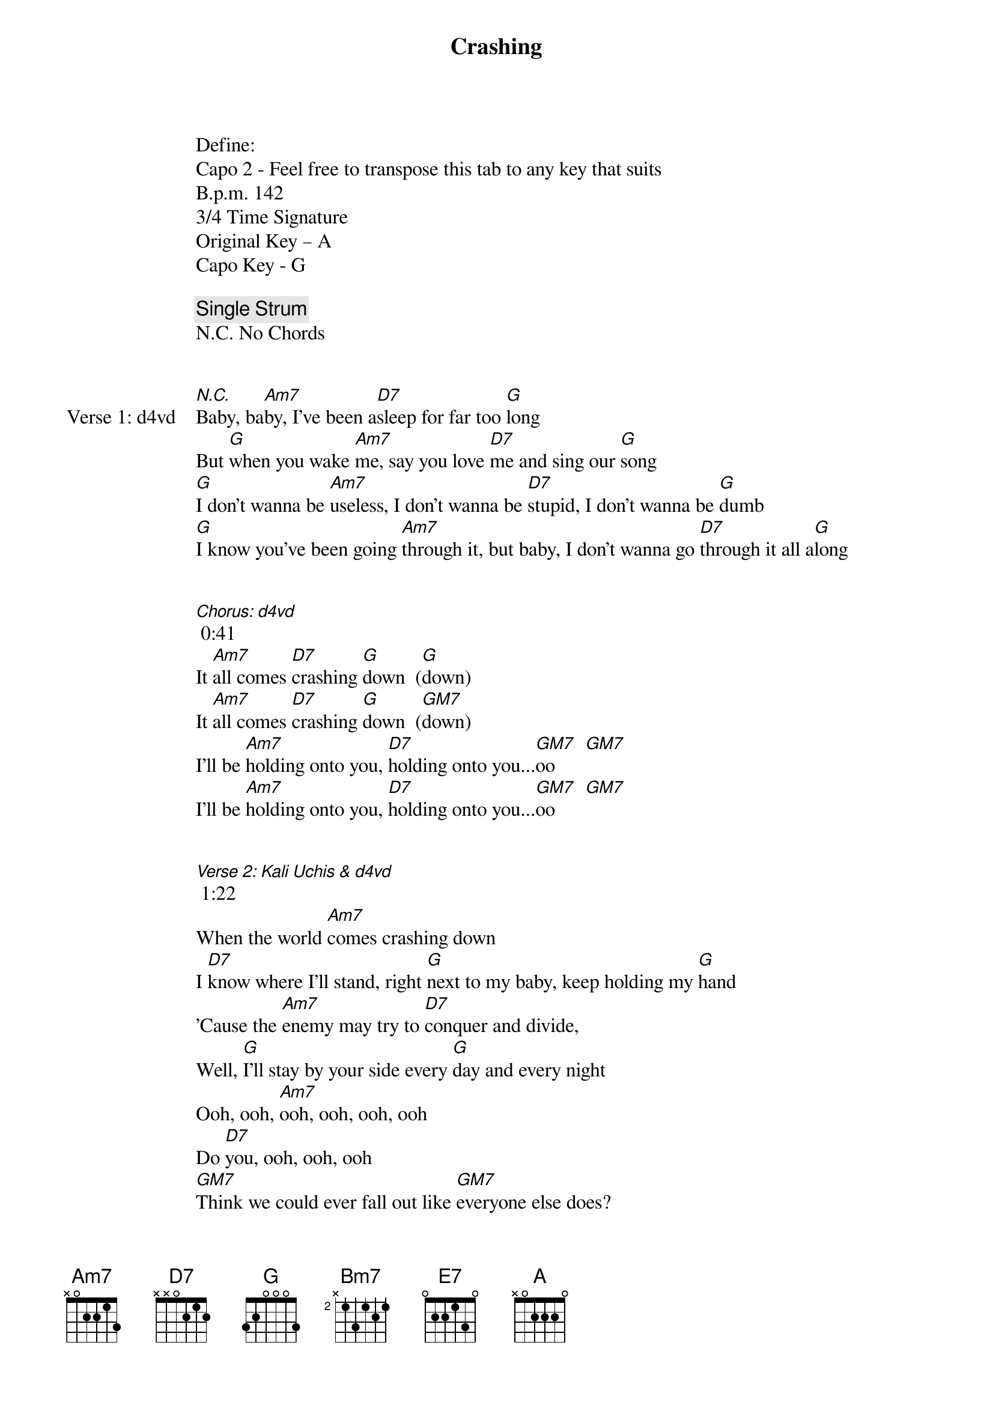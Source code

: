 {title: Crashing}
{artist: d4vd feat Kali Uchis}
{capo: 2nd fret}
{key: A}


Define:
Capo 2 - Feel free to transpose this tab to any key that suits
B.p.m. 142
3/4 Time Signature
Original Key – A
Capo Key - G

{comment: Single Strum}
N.C. No Chords

{comment}

{start_of_verse: Verse 1: d4vd}
[*N.C.]Baby, ba[Am7]by, I've been a[D7]sleep for far too [G]long
But [G]when you wake [Am7]me, say you love [D7]me and sing our [G]song
[G]I don't wanna be [Am7]useless, I don't wanna be [D7]stupid, I don't wanna be [G]dumb
[G]I know you've been going [Am7]through it, but baby, I don't wanna go [D7]through it all a[G]long


[Chorus: d4vd] 0:41
It [Am7]all comes [D7]crashing [G]down  ([G]down)
It [Am7]all comes [D7]crashing [G]down  ([GM7]down)
I'll be [Am7]holding onto you, [D7]holding onto you...[GM7]oo      [GM7]
I'll be [Am7]holding onto you, [D7]holding onto you...[GM7]oo      [GM7]


[Verse 2: Kali Uchis & d4vd] 1:22
When the world [Am7]comes crashing down
I [D7]know where I'll stand, right [G]next to my baby, keep holding my [G]hand
'Cause the [Am7]enemy may try to [D7]conquer and divide,
Well, [G]I'll stay by your side every [G]day and every night
Ooh, ooh, [Am7]ooh, ooh, ooh, ooh
Do [D7]you, ooh, ooh, ooh
[GM7]Think we could ever fall out like [GM7]everyone else does?
No, oh, [Am7]oh, oh, oh, ooh, we [D7]won't fall.......,
Just [GM7]hold me tight and don't you let [G*]go...... (Oh-oh)


[Chorus: d4vd, d4vd & Kali Uchis] 2:03
It [Am7]all comes [D7]crashing [G]down  ([G]It's coming down, coming down,coming down)
It [Am7]all comes [D7]crashing [G]down  ([GM7]It's coming down, coming down,coming down)
I'll be [Am7]holding onto you, [D7]holding onto you...[G]oo    ([GM7]still holding)
I'll be [Am7]holding onto you, [D7]holding onto [D7/C]you...[G]oo    ([G]still holding)


[Outro: d4vd] 2:43
[Am7*]Sti...[D7*]ii...[D7/C*]ii......[G*]iil
Still, [Am7*]yeah, still[D7*]
I'm [D7sus2*]sti......[G*]ll


{comment}
NO CAPO VERSION

{comment}
{end_of_verse}

{start_of_verse: Verse 1: d4vd}
[*N.C.]Baby, ba[Bm7]by, I've been a[E7]sleep for far too [A]long
But [A]when you wake [Bm7]me, say you love [E7]me and sing our [A]song
[A]I don't wanna be [Bm7]useless, I don't wanna be [E7]stupid, I don't wanna be [A]dumb
[A]I know you've been going [Bm7]through it, but baby, I don't wanna go [E7]through it all a[A]long


[Chorus: d4vd] 0:41
It [Bm7]all comes [E7]crashing [A]down  ([A]down)
It [Bm7]all comes [E7]crashing [A]down  ([AM7]down)
I'll be [Bm7]holding onto you, [E7]holding onto you...[AM7]oo      [AM7]
I'll be [Bm7]holding onto you, [E7]holding onto you...[AM7]oo      [AM7]


[Verse 2: Kali Uchis & d4vd] 1:22
When the world [Bm7]comes crashing down
I [E7]know where I'll stand, right [A]next to my baby, keep holding my [A]hand
'Cause the [Bm7]enemy may try to [E7]conquer and divide,
Well, [A]I'll stay by your side every [A]day and every night
Ooh, ooh, [Bm7]ooh, ooh, ooh, ooh
Do [E7]you, ooh, ooh, ooh
[AM7]Think we could ever fall out like [AM7]everyone else does?
No, oh, [Bm7]oh, oh, oh, ooh, we [E7]won't fall.......,
Just [AM7]hold me tight and don't you let [A*]go...... (Oh-oh)


[Chorus: d4vd, d4vd & Kali Uchis] 2:03
It [Bm7]all comes [E7]crashing [A]down  ([A]It's coming down, coming down,coming down)
It [Bm7]all comes [E7]crashing [A]down  ([AM7]It's coming down, coming down,coming down)
I'll be [Bm7]holding onto you, [E7]holding onto you...[A]oo    ([AM7]still holding)
I'll be [Bm7]holding onto you, [E7]holding onto [E7/D]you...[A]oo    ([A]still holding)


[Outro: d4vd] 2:43
[Bm7*]Sti...[E7*]ii...[E7/D*]ii......[A*]iil
Still, [Bm7*]yeah, still[E7*]
I'm [E7sus2*]sti......[A*]ll
{end_of_verse}
